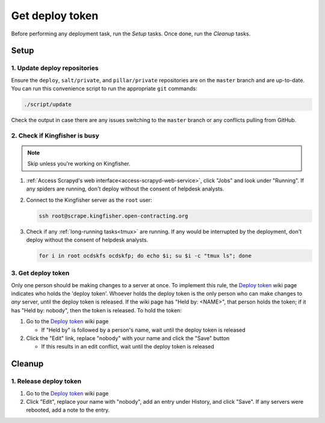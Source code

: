 Get deploy token
================

Before performing any deployment task, run the *Setup* tasks. Once done, run the *Cleanup* tasks.

.. _generic-setup:

Setup
-----

1. Update deploy repositories
~~~~~~~~~~~~~~~~~~~~~~~~~~~~~

Ensure the ``deploy``, ``salt/private``, and ``pillar/private`` repositories are on the ``master`` branch and are up-to-date. You can run this convenience script to run the appropriate ``git`` commands:

.. code-block:: bash

    ./script/update

Check the output in case there are any issues switching to the ``master`` branch or any conflicts pulling from GitHub.

2. Check if Kingfisher is busy
~~~~~~~~~~~~~~~~~~~~~~~~~~~~~~

.. note::

   Skip unless you're working on Kingfisher.

#. :ref:`Access Scrapyd's web interface<access-scrapyd-web-service>`, click "Jobs" and look under "Running". If any spiders are running, don't deploy without the consent of helpdesk analysts.

#. Connect to the Kingfisher server as the ``root`` user:

   .. code-block:: bash

      ssh root@scrape.kingfisher.open-contracting.org

#. Check if any :ref:`long-running tasks<tmux>` are running. If any would be interrupted by the deployment, don't deploy without the consent of helpdesk analysts.

   .. code-block:: bash

      for i in root ocdskfs ocdskfp; do echo $i; su $i -c "tmux ls"; done

3. Get deploy token
~~~~~~~~~~~~~~~~~~~

Only one person should be making changes to a server at once. To implement this rule, the `Deploy token <https://crm.open-contracting.org/projects/ocds/wiki/Deploy_token>`__ wiki page indicates who holds the 'deploy token'. Whoever holds the deploy token is the only person who can make changes to *any* server, until the deploy token is released. If the wiki page has "Held by: <NAME>", that person holds the token; if it has "Held by: nobody", then the token is released. To hold the token:

#. Go to the `Deploy token <https://crm.open-contracting.org/projects/ocds/wiki/Deploy_token>`__ wiki page

   * If "Held by" is followed by a person's name, wait until the deploy token is released

#. Click the "Edit" link, replace "nobody" with your name and click the "Save" button

   * If this results in an edit conflict, wait until the deploy token is released

.. _generic-cleanup:

Cleanup
-------

1. Release deploy token
~~~~~~~~~~~~~~~~~~~~~~~

#. Go to the `Deploy token <https://crm.open-contracting.org/projects/ocds/wiki/Deploy_token>`__ wiki page
#. Click "Edit", replace your name with "nobody", add an entry under History, and click "Save". If any servers were rebooted, add a note to the entry.
